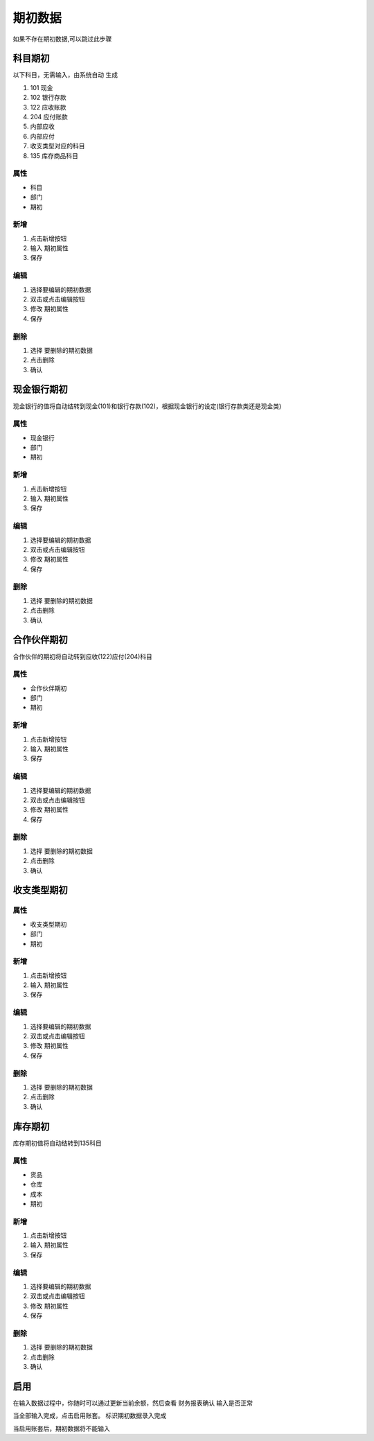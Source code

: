 期初数据
-------------------------

如果不存在期初数据,可以跳过此步骤


科目期初
=====================

以下科目，无需输入，由系统自动 生成

1. 101 现金
2. 102 银行存款 
3. 122 应收账款
4. 204 应付账款
5. 内部应收
6. 内部应付
7. 收支类型对应的科目
8. 135 库存商品科目


属性
^^^^^^^^^^^^^^^^^^^^

* 科目 
* 部门 
* 期初

新增 
^^^^^^^^^^^^^^^^^^

1. 点击新增按钮
2. 输入 期初属性
3. 保存

编辑
^^^^^^^^^^^^^^^^^^^^^^^^^

1. 选择要编辑的期初数据
2. 双击或点击编辑按钮
3. 修改  期初属性
4. 保存

删除
^^^^^^^^^^^^^^^^^^^^^^^^^^^^^^

1. 选择 要删除的期初数据
2. 点击删除
3. 确认 


现金银行期初
======================

现金银行的值将自动结转到现金(101)和银行存款(102)，根据现金银行的设定(银行存款类还是现金类)

属性
^^^^^^^^^^^^^^^^^^^^

* 现金银行 
* 部门 
* 期初

新增 
^^^^^^^^^^^^^^^^^^

1. 点击新增按钮
2. 输入 期初属性
3. 保存

编辑
^^^^^^^^^^^^^^^^^^^^^^^^^

1. 选择要编辑的期初数据
2. 双击或点击编辑按钮
3. 修改  期初属性
4. 保存

删除
^^^^^^^^^^^^^^^^^^^^^^^^^^^^^^

1. 选择 要删除的期初数据
2. 点击删除
3. 确认 


合作伙伴期初
======================

合作伙伴的期初将自动转到应收(122)应付(204)科目

属性
^^^^^^^^^^^^^^^^^^^^

* 合作伙伴期初 
* 部门 
* 期初

新增 
^^^^^^^^^^^^^^^^^^

1. 点击新增按钮
2. 输入 期初属性
3. 保存

编辑
^^^^^^^^^^^^^^^^^^^^^^^^^

1. 选择要编辑的期初数据
2. 双击或点击编辑按钮
3. 修改  期初属性
4. 保存

删除
^^^^^^^^^^^^^^^^^^^^^^^^^^^^^^

1. 选择 要删除的期初数据
2. 点击删除
3. 确认 

收支类型期初
=====================

属性
^^^^^^^^^^^^^^^^^^^^

* 收支类型期初 
* 部门 
* 期初

新增 
^^^^^^^^^^^^^^^^^^

1. 点击新增按钮
2. 输入 期初属性
3. 保存

编辑
^^^^^^^^^^^^^^^^^^^^^^^^^

1. 选择要编辑的期初数据
2. 双击或点击编辑按钮
3. 修改  期初属性
4. 保存

删除
^^^^^^^^^^^^^^^^^^^^^^^^^^^^^^

1. 选择 要删除的期初数据
2. 点击删除
3. 确认 

库存期初
=====================

库存期初值将自动结转到135科目

属性
^^^^^^^^^^^^^^^^^^^^

* 货品 
* 仓库
* 成本 
* 期初

新增 
^^^^^^^^^^^^^^^^^^

1. 点击新增按钮
2. 输入 期初属性
3. 保存

编辑
^^^^^^^^^^^^^^^^^^^^^^^^^

1. 选择要编辑的期初数据
2. 双击或点击编辑按钮
3. 修改  期初属性
4. 保存

删除
^^^^^^^^^^^^^^^^^^^^^^^^^^^^^^

1. 选择 要删除的期初数据
2. 点击删除
3. 确认 


启用
======================

在输入数据过程中，你随时可以通过更新当前余额，然后查看 财务报表确认 输入是否正常 

当全部输入完成，点击启用账套。 标识期初数据录入完成

当启用账套后，期初数据将不能输入